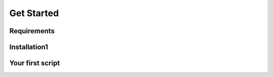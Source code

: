 Get Started
===========

Requirements
^^^^^^^^^^^^^^


Installation1
^^^^^^^^^^^^^^


Your first script
^^^^^^^^^^^^^^^^^


